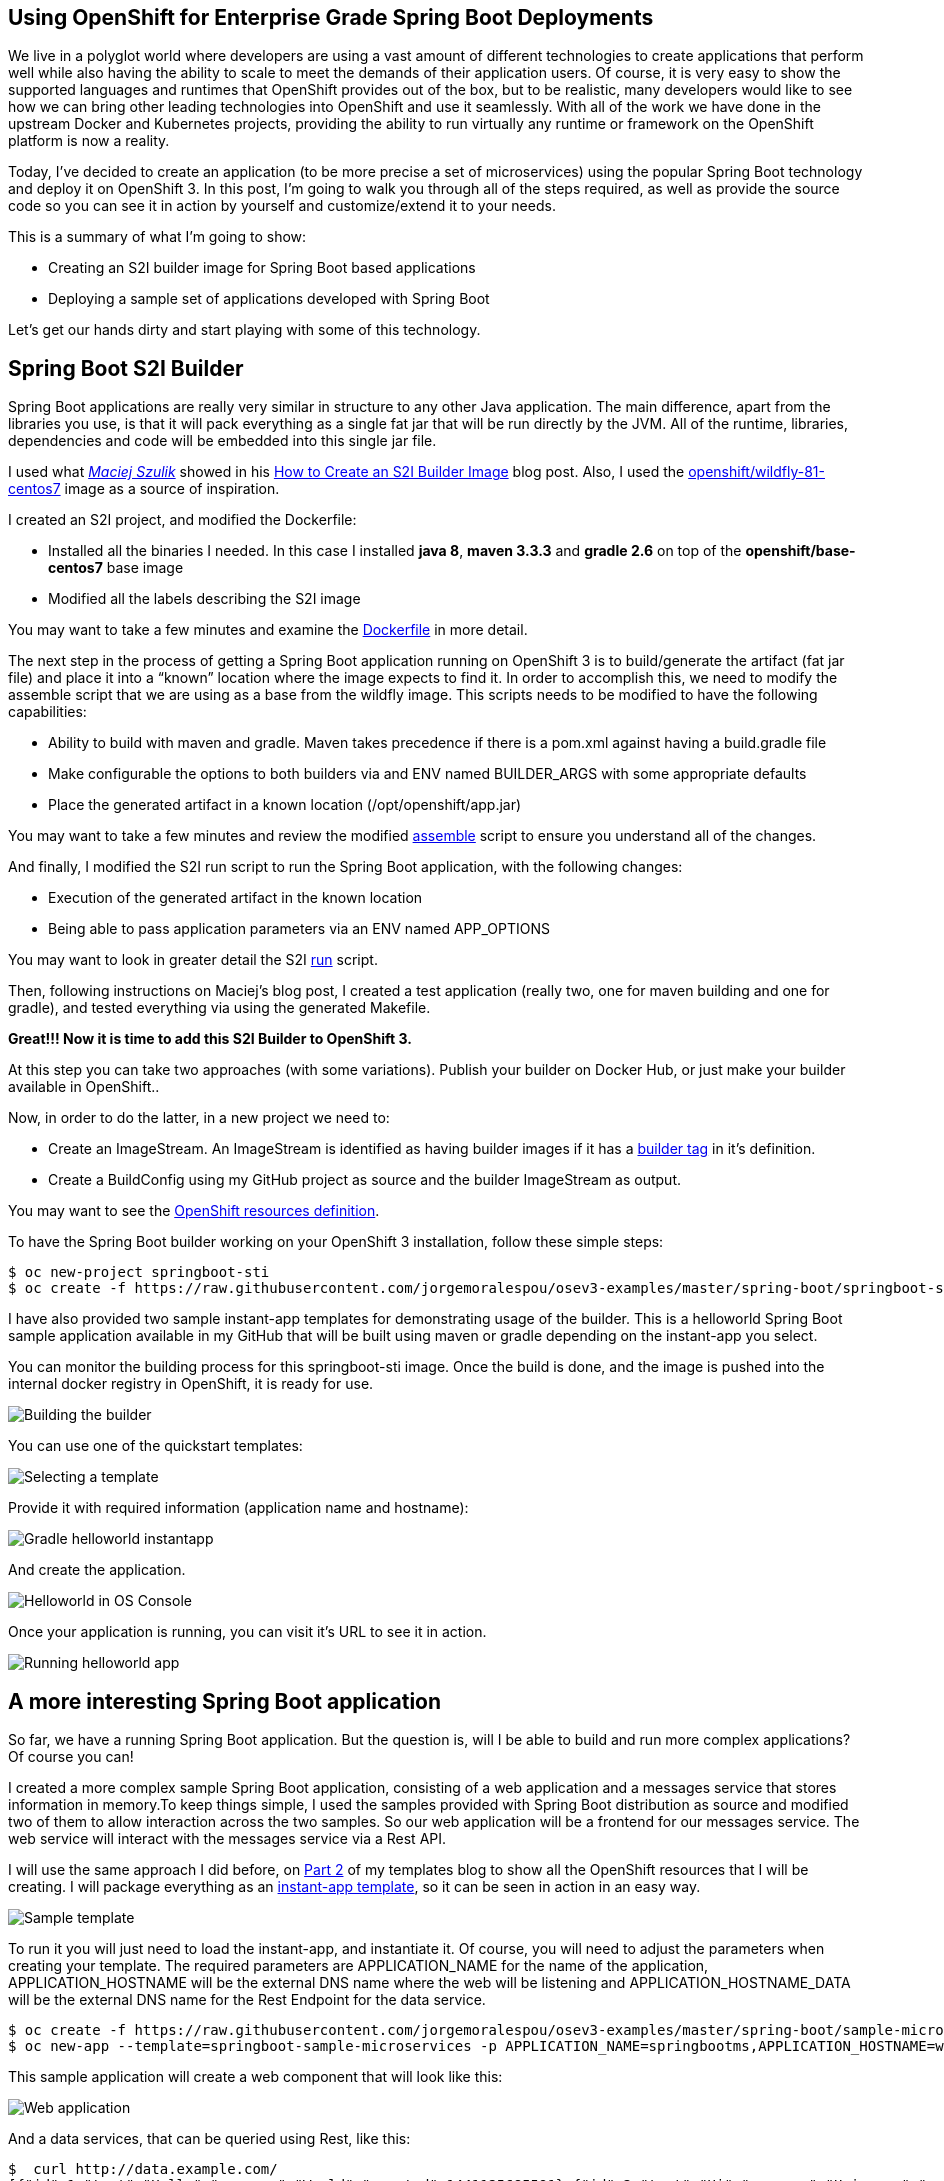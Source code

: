 == Using OpenShift for Enterprise Grade Spring Boot Deployments
We live in a polyglot world where developers are using a vast amount of different technologies to create applications that perform well while also having the ability to scale to meet the demands of their application users. Of course, it is very easy to show the supported languages and runtimes that OpenShift provides out of the box, but to be realistic, many developers  would like to see how we can bring other leading technologies into OpenShift and use it seamlessly.  With all of the work we have done in the upstream Docker and Kubernetes projects, providing the ability to run virtually any runtime or framework on the OpenShift platform is now a reality.

Today, I’ve decided to create an application (to be more precise a set of microservices) using the popular Spring Boot technology and deploy it on OpenShift 3. In this post, I’m going to walk you through all of the steps required, as well as provide the source code so you can see it in action by yourself and customize/extend it to your needs.

This is a summary of what I’m going to show:

* Creating an S2I builder image for Spring Boot based applications
* Deploying a sample set of applications developed with Spring Boot

Let’s get our hands dirty and start playing with some of this technology.

== Spring Boot S2I Builder
Spring Boot applications are really very similar in structure to any other Java application. The main difference, apart from the libraries you use, is that it will pack everything as a single fat jar that will be run directly by the JVM. All of the runtime, libraries, dependencies and code will be embedded into this single jar file.

I used what https://twitter.com/soltysh[_Maciej Szulik_] showed in his https://blog.openshift.com/create-s2i-builder-image/[How to Create an S2I Builder Image] blog post. Also, I used the https://github.com/openshift/sti-wildfly[openshift/wildfly-81-centos7] image as a source of inspiration.

I created an S2I project, and modified the Dockerfile:

* Installed all the binaries I needed. In this case I installed *java 8*, *maven 3.3.3* and *gradle 2.6* on top of the *openshift/base-centos7* base image
* Modified all the labels describing the S2I image

You may want to take a few minutes and examine the https://github.com/jorgemoralespou/osev3-examples/blob/master/spring-boot/springboot-sti/Dockerfile[Dockerfile] in more detail.

The next step in the process of getting a Spring Boot application running on OpenShift 3 is to build/generate the artifact (fat jar file) and place it into a “known” location where the image expects to find it. In order to accomplish this, we need to modify the assemble script that we are using as a base from the wildfly image.  This scripts needs to be modified to have the following capabilities:

* Ability to build with maven and gradle. Maven takes precedence if there is a pom.xml against having a build.gradle file
* Make configurable the options to both builders via and ENV named BUILDER_ARGS with some appropriate defaults
* Place the generated artifact in a known location (/opt/openshift/app.jar)

You may want to take a few minutes and review the modified https://github.com/jorgemoralespou/osev3-examples/blob/master/spring-boot/springboot-sti/.sti/bin/assemble[assemble] script to ensure you understand all of the changes.

And finally, I modified the S2I run script to run the Spring Boot application, with the following changes:

* Execution of the generated artifact in the known location
* Being able to pass application parameters via an ENV named APP_OPTIONS

You may want to look in greater detail the S2I https://github.com/jorgemoralespou/osev3-examples/blob/master/spring-boot/springboot-sti/.sti/bin/run[run] script.

Then, following instructions on  Maciej’s blog post, I created a test application (really two, one for maven building and one for gradle), and tested everything via using the generated Makefile.

*Great!!! Now it is time to add this S2I Builder to OpenShift 3.*

At this step you can take two approaches (with some variations). Publish your builder on Docker Hub, or just make your builder available in OpenShift.. 

Now, in order to do the latter, in a new project we need to:

* Create an ImageStream. An ImageStream is identified as having builder images if it has a https://github.com/jorgemoralespou/osev3-examples/blob/master/spring-boot/springboot-sti/springboot-sti-all.json#L83[builder tag] in it’s definition. 
* Create a BuildConfig using my GitHub project as source and the builder ImageStream as output.

You may want to see the https://github.com/jorgemoralespou/osev3-examples/blob/master/spring-boot/springboot-sti/springboot-sti-all.json[OpenShift resources definition].

To have the Spring Boot builder working on your OpenShift 3 installation, follow these simple steps:

----
$ oc new-project springboot-sti
$ oc create -f https://raw.githubusercontent.com/jorgemoralespou/osev3-examples/master/spring-boot/springboot-sti/springboot-sti-all.json
----

I have also provided two sample instant-app templates for demonstrating usage of the builder. This is a helloworld Spring Boot sample application available in my GitHub that will be built using maven or gradle depending on the instant-app you select.

You can monitor the building process for this springboot-sti image. Once the build is done, and the image is pushed into the internal docker registry in OpenShift, it is ready for use.

image::images/springboot-sti-builder.png[Building the builder]

You can use one of the quickstart templates:

image::images/springboot-templates.png[Selecting a template]

Provide it with required information (application name and hostname):

image::images/helloworld-gradle.png[Gradle helloworld instantapp]

And create the application. 

image::images/helloworld-deployed.png[Helloworld in OS Console]

Once your application is running, you can visit it’s URL to see it in action.

image::images//helloworld-running.png[Running helloworld app]

== A more interesting Spring Boot application
So far, we have a running Spring Boot application. But the question is, will I be able to build and run more complex applications? Of course you can!  

I created a more complex sample Spring Boot application, consisting of a web application and a messages service that stores information in memory.To keep things simple, I used the samples provided with Spring Boot distribution as source and modified two of them to allow interaction across the two samples. So our web application will be a frontend for our messages service. The web service will interact with the messages service via a Rest API.

I will use the same approach I did before, on https://blog.openshift.com/part-2-creating-a-template-a-technical-walkthrough/[Part 2] of my templates blog to show all the OpenShift resources that I will be creating. I will package everything as an https://github.com/jorgemoralespou/osev3-examples/blob/master/spring-boot/sample-microservices-springboot/ose-instantapp-template.json[instant-app template], so it can be seen in action in an easy way.

image::images/Template-SpringBoot-microservices.png[Sample template]

To run it you will just need to load the instant-app, and instantiate it. Of course, you will need to adjust the parameters when creating your template. The required parameters are APPLICATION_NAME for the name of the application, APPLICATION_HOSTNAME will be the external DNS name where the web will be listening and APPLICATION_HOSTNAME_DATA will be the external DNS name for the Rest Endpoint for the data service.

----
$ oc create -f https://raw.githubusercontent.com/jorgemoralespou/osev3-examples/master/spring-boot/sample-microservices-springboot/ose-instantapp-template.json
$ oc new-app --template=springboot-sample-microservices -p APPLICATION_NAME=springbootms,APPLICATION_HOSTNAME=web.example.com,APPLICATION_HOSTNAME_DATA=data.example.com
----

This sample application will create a web component that will look like this:

image::images/web.png[Web application]

And a data services, that can be queried using Rest, like this:

----
$  curl http://data.example.com/
[{"id":1,"text":"Hello","summary":"World","created":1441125685591},{"id":2,"text":"Hi","summary":"Universe","created":1441125685594},{"id":3,"text":"Hola","summary":"OpenShift","created":1441125685594}]
----

----
$ curl  -H "Content-type: application/json" -X POST -d '{"id":10,"text":"aaaaa","summary":"bbbbb"}'  http://data.example.com:1080
{"id":10,"text":"aaaaa","summary":"bbbbb","created":1441126793364}
----

----
$  curl http://data.example.com/
[{"id":1,"text":"Hello","summary":"World","created":1441125685591},{"id":2,"text":"Hi","summary":"Universe","created":1441125685594},{"id":3,"text":"Hola","summary":"OpenShift","created":1441125685594},{"id":10,"text":"aaaaa","summary":"bbbbb","created":1441126793364}]
----

Looking at the logs of both pods, you will be able to see the output of your running Spring Boot applications.

Let’s first identify our pods. These will be the pods in Running state, with names starting with springbootms-data and springbootms-web:

----
$ oc get pods
NAME                        READY     STATUS       RESTARTS   AGE
springboot-sti-1-build      0/1       ExitCode:0   0          48m
springbootms-data-1-1093k   1/1       Running      0          24m
springbootms-data-1-build   0/1       ExitCode:0   0          28m
springbootms-web-1-37xi2    1/1       Running      0          24m
springbootms-web-1-build    0/1       ExitCode:0   0          28m
----

This is similar to what you will see if you tail the log for the data service:

----
$ oc logs springbootms-data-1-1093k
2015-09-01 16:41:28.019  INFO 1 --- [           main] o.s.j.e.a.AnnotationMBeanExporter        : Registering beans for JMX exposure on startup
2015-09-01 16:41:28.031  INFO 1 --- [           main] o.s.c.support.DefaultLifecycleProcessor  : Starting beans in phase 0
2015-09-01 16:41:28.239  INFO 1 --- [           main] s.b.c.e.t.TomcatEmbeddedServletContainer : Tomcat started on port(s): 8080 (http)
2015-09-01 16:41:28.241  INFO 1 --- [           main] c.o.e.m.r.InMemoryRepositoryApplication  : Started InMemoryRepositoryApplication in 19.117 seconds (JVM running for 20.961)
2015-09-01 16:55:36.809  INFO 1 --- [nio-8080-exec-4] o.a.c.c.C.[Tomcat].[localhost].[/]       : Initializing Spring FrameworkServlet 'dispatcherServlet'
2015-09-01 16:55:36.809  INFO 1 --- [nio-8080-exec-4] o.s.web.servlet.DispatcherServlet        : FrameworkServlet 'dispatcherServlet': initialization started
2015-09-01 16:55:36.836  INFO 1 --- [nio-8080-exec-4] o.s.web.servlet.DispatcherServlet        : FrameworkServlet 'dispatcherServlet': initialization completed in 27 ms
----

And this is the content available in the tailed log for the web service:

----
$ oc logs springbootms-web-1-37xi2
2015-09-01 16:41:27.410  INFO 1 --- [           main] o.s.j.e.a.AnnotationMBeanExporter        : Registering beans for JMX exposure on startup
2015-09-01 16:41:27.693  INFO 1 --- [           main] s.b.c.e.t.TomcatEmbeddedServletContainer : Tomcat started on port(s): 8080 (http)
2015-09-01 16:41:27.703  INFO 1 --- [           main] c.o.e.m.web.SampleWebUIApplication       : Started SampleWebUIApplication in 17.639 seconds (JVM running for 20.512)
2015-09-01 16:55:36.567  INFO 1 --- [nio-8080-exec-4] o.a.c.c.C.[Tomcat].[localhost].[/]       : Initializing Spring FrameworkServlet 'dispatcherServlet'
2015-09-01 16:55:36.568  INFO 1 --- [nio-8080-exec-4] o.s.web.servlet.DispatcherServlet        : FrameworkServlet 'dispatcherServlet': initialization started
2015-09-01 16:55:36.594  INFO 1 --- [nio-8080-exec-4] o.s.web.servlet.DispatcherServlet        : FrameworkServlet 'dispatcherServlet': initialization completed in 26 ms
----

As we have seen, our sample Spring Boot services application are running fine using our Spring Boot S2I builder image.

I hope you have enjoyed!!!
